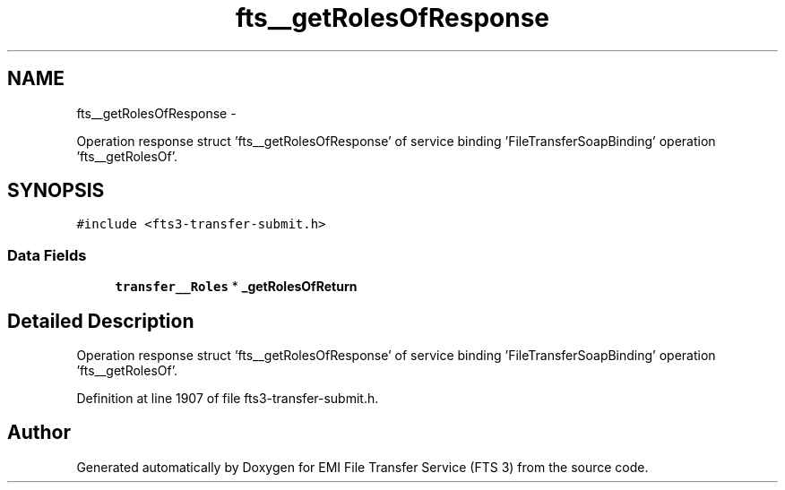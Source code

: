 .TH "fts__getRolesOfResponse" 3 "Wed Feb 8 2012" "Version 0.0.0" "EMI File Transfer Service (FTS 3)" \" -*- nroff -*-
.ad l
.nh
.SH NAME
fts__getRolesOfResponse \- 
.PP
Operation response struct 'fts__getRolesOfResponse' of service binding 'FileTransferSoapBinding' operation 'fts__getRolesOf'.  

.SH SYNOPSIS
.br
.PP
.PP
\fC#include <fts3-transfer-submit.h>\fP
.SS "Data Fields"

.in +1c
.ti -1c
.RI "\fBtransfer__Roles\fP * \fB_getRolesOfReturn\fP"
.br
.in -1c
.SH "Detailed Description"
.PP 
Operation response struct 'fts__getRolesOfResponse' of service binding 'FileTransferSoapBinding' operation 'fts__getRolesOf'. 
.PP
Definition at line 1907 of file fts3-transfer-submit.h.

.SH "Author"
.PP 
Generated automatically by Doxygen for EMI File Transfer Service (FTS 3) from the source code.
